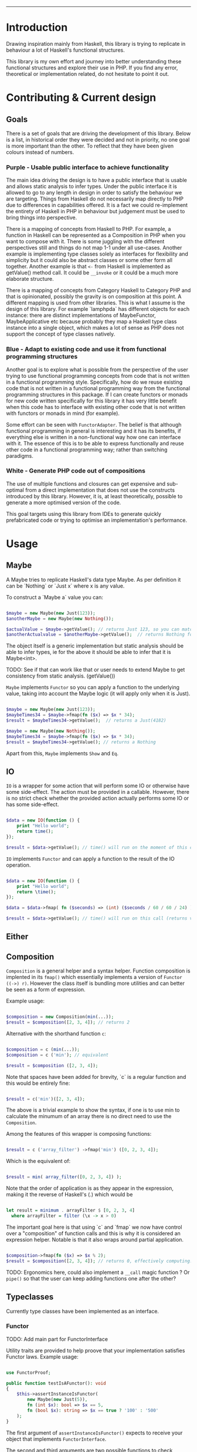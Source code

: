 #+HEADER: `functional` package Documentation
-----

* Introduction

Drawing inspiration mainly from Haskell, this library is trying to replicate in
behaviour a lot of Haskell's functional structures.

This library is my own effort and journey into better understanding these
functional structures and explore their use in PHP. If you find any error,
theoretical or implementation related, do not hesitate to point it out.

* Contributing & Current design

** Goals

There is a set of goals that are driving the development of this library. Below
is a list, in historical order they were decided and not in priority, no one
goal is more important than the other. To reflect that they have been given
colours instead of numbers.

*** Purple - Usable public interface to achieve functionality
The main idea driving the design is to have a public interface that is usable
and allows static analysis to infer types. Under the public interface it is
allowed to go to any length in design in order to satisfy the behaviour we are
targeting. Things from Haskell do not necessarily map directly to PHP due to
differences in capabilities offered. It is a fact we could re-implement the
entirety of Haskell in PHP in behaviour but judgement must be used to bring
things into perspective.

There is a mapping of concepts from Haskell to PHP. For example, a function in
Haskell can be represented as a Composition in PHP when you want to compose with
it. There is some juggling with the different perspectives still and things do
not map 1-1 under all use-cases. Another example is implementing type classes
solely as interfaces for flexibility and simplicity but it could also be
abstract classes or some other form all together. Another example is that ~<-~
from Haskell is implemented as getValue() method call. It could be ~__invoke~ or
it could be a much more elaborate structure.

There is a mapping of concepts from Category Haskell to Category PHP and that is
opinionated, possibly the gravity is on composition at this point. A different
mapping is used from other libraries. This is what I assume is the design of
this library. For example `lamphpda` has different objects for each instance:
there are distinct implementations of MaybeFunctor, MaybeApplicative etc because
probably they map a Haskell type class instance into a single object, which
makes a lot of sense as PHP does not support the concept of type classes
natively.

*** Blue - Adapt to existing code and use it from functional programming structures
Another goal is to explore what is possible from the perspective of the user
trying to use functional programming concepts from code that is not written in a
functional programming style. Specifically, how do we reuse existing code that
is not written in a functional programming way from the functional programming
structures in this package. If I can create functors or monads for new code
written specifically for this library it has very little benefit when this code
has to interface with existing other code that is not written with functors or
monads in mind (for example).

Some effort can be seen with ~FunctorAdapter~. The belief is that although
functional programming in general is interesting and it has its benefits, if
everything else is written in a non-functional way how one can interface with
it. The essence of this is to be able to express functionally and reuse other
code in a functional programming way; rather than switching paradigms.

*** White - Generate PHP code out of compositions
The use of multiple functions and closures can get expensive and sub-optimal
from a direct implementation that does not use the constructs introduced by this
library. However, it is, at least theoretically, possible to generate a more
optimised version of the code.

This goal targets using this library from IDEs to generate quickly prefabricated
code or trying to optimise an implementation's performance.

* Usage
** Maybe
A Maybe tries to replicate Haskell's data type Maybe. As per
definition it can be `Nothing` or `Just x` where x is any value.

To construct a `Maybe a` value you can:

#+begin_src php

  $maybe = new Maybe(new Just(123));
  $anotherMaybe = new Maybe(new Nothing());

  $actualValue = $maybe->getValue(); // returns Just 123, so you can match the type
  $anotherActualvalue = $anotherMaybe->getValue();  // returns Nothing for the same reason

#+end_src

The object itself is a generic implementation but static analysis
should be able to infer types, ie for the above it should be able to
infer that it is Maybe<int>.

TODO: See if that can work like that or user needs to extend Maybe to
get consistency from static analysis. (getValue())

~Maybe~ implements ~Functor~ so you can apply a function to the underlying
value, taking into account the Maybe logic (it will apply only when it
is Just).

#+begin_src php

  $maybe = new Maybe(new Just(123));
  $maybeTimes34 = $maybe->fmap(fn ($x) => $x * 34);
  $result = $maybeTimes34->getValue();  // returns a Just(4182)

  $maybe = new Maybe(new Nothing());
  $maybeTimes34 = $maybe->fmap(fn ($x) => $x * 34);
  $result = $maybeTimes34->getValue(); // returns a Nothing

#+end_src

Apart from this, ~Maybe~ implements ~Show~ and ~Eq~.

** IO

~IO~ is a wrapper for some action that will perform some IO or otherwise have some
side-effect. The action must be provided in a callable. However, there is no
strict check whether the provided action actually performs some IO or has some
side-effect.

#+begin_src php

  $data = new IO(function () {
      print "Hello world";
      return time();
  });

  $result = $data->getValue(); // time() will run on the moment of this call

#+end_src

~IO~ implements ~Functor~ and can apply a function to the result of the IO operation.

#+begin_src php

  $data = new IO(function () {
      print "Hello world";
      return \time();
  });

  $data = $data->fmap( fn ($seconds) => (int) ($seconds / 60 / 60 / 24) );

  $result = $data->getValue(); // time() will run on this call (returns value in days)

#+end_src

** Either
** Composition
~Composition~ is a general helper and a syntax helper. Function
composition is implented in its ~fmap()~ which essentially implements a
version of ~Functor ((->) r)~. However the class itself is bundling more
utilities and can better be seen as a form of expression.

Example usage:

#+begin_src php

  $composition = new Composition(min(...));
  $result = $composition([2, 3, 4]); // returns 2

#+end_src

Alternative with the shorthand function ~c~:

#+begin_src php

  $composition = c (min(...));
  $composition = c ('min'); // equivalent

  $result = $composition ([2, 3, 4]);

#+end_src

Note that spaces have been added for brevity, `c` is a regular
function and this would be entirely fine:

#+begin_src php

  $result = c('min')([2, 3, 4]);

#+end_src

The above is a trivial example to show the syntax, if one is to use
min to calculate the minumum of an array there is no direct need to
use the ~Composition~.

Among the features of this wrapper is composing functions:

#+begin_src php

  $result = c ('array_filter') ->fmap('min') ([0, 2, 3, 4]);

#+end_src

Which is the equivalent of:

#+begin_src php

  $result = min( array_filter([0, 2, 3, 4]) );

#+end_src

Note that the order of application is as they appear in the
expression, making it the reverse of Haskell's (.) which would be

#+begin_src haskell

  let result = minimum . arrayFilter $ [0, 2, 3, 4]
    where arrayFilter = filter (\x -> x > 0)

#+end_src

The important goal here is that using `c` and `fmap` we now have
control over a "composition" of function calls and this is why it is
considered an expression helper. Notable is that it also wraps around
partial application.

#+begin_src php

  $composition->fmap(fn ($x) => $x % 2);
  $result = $composition([2, 3, 4]); // returns 0, effectively computing: min([2,3,4]) % 2 

#+end_src

TODO: Ergonomics here, could also implement a ~__call~ magic function ?
Or ~pipe()~ so that the user can keep adding functions one after the
other?

** Typeclasses

Currently type classes have been implemented as an interface.

*** Functor

TODO: Add main part for FunctorInterface

Utility traits are provided to help proove that your implementation satisfies
Functor laws.  Example usage:

#+begin_src php

  use FunctorProof;

  public function testIsAFunctor(): void
  {
      $this->assertInstanceIsFunctor(
          new Maybe(new Just(5)),
          fn (int $x): bool => $x == 5,
          fn (bool $x): string => $x == true ? '100' : '500'
      );
  }
#+end_src

The first argument of ~assertInstanceIsFunctor()~ expects to receive your object
that implements ~FunctorInterface~.

The second and third arguments are two possible functions to check whether your
functor implementation is indeed associative.

TODO: What happens when the functor is not associative - expand.

*** Applicative
*** Monad
** Wrap existing code
To wrap around existing code and introduce some functionality, a
convenience class is provided.  A ~Wrapper~ to wrap around some callable
and allow adjusting input (contramap) and output (fmap).

#+begin_src php

  $wrapper = Wrapper::withAdjustedInput($psr3logger->critical(...)); // Arguments: string message, array $context = []

#+end_src

The above will automatically wrap the input of the wrapper when called
to a Tuple. You may use the convenience function ~t()~ or ~t3()~ (Tuple3)
to construct tuples.

#+begin_src php

  $wrapper( t("Log message", ["context"]) );

#+end_src


~Wrapper::withAdjustedInput~ will automatically reflect on the callable
passed and assume input in a Tuple or Tuple3 (2 or 3 arguments),
normalising the input to 1 argument. If a callable with 0 or 1
arguments is passed then the input will not be automatically adjusted.

You can further adjust the input by calling `adjustInput` or
`contramap` directly.

#+begin_src php

  $wrapper = Wrapper::withAdjustedInput($psr3logger->critical(...)); // Arguments: string message, array $context = []

  $wrapper( t("Log message", ["context"]) );
  $newWrapper = $wrapper->adjustInput(fn (Tuple $p) => t("prefix: " . $p->fst(), [$p->snd()]);

#+end_src

The only difference between calling `contramap` or `adjustInput` is
that `adjustInput` will perform an additional type check, ensuring
that the passed callable does not have more arguments than 1.

~withAdjustedInput~ accepts a second optional argument to pass the first
input adjustment function directly and avoid reflection.

#+begin_src php

  $wrapper = Wrapper::withAdjustedInput(
      $psr3logger->critical(...),
      fn (Tuple $p) => t ($p->fst(), [$p->snd()]) // notice we need to return Tuple
  );

  $wrapper( t("Log message", "context") );

#+end_src

For better control on how you call the wrapped dependency you may supply a closure.

#+begin_src php

  $wrapper = Wrapper::withAdjustedInput(
      fn (Tuple $p) => $psr3logger->critical($p->fst(), [$p->snd()])
  );

  $wrapper( t("Log message", "context") );

#+end_src

The ~Wrapper~ supports adjusting the output as well by calling
~adjustOutput~ or directly ~fmap~. Again, ~adjustOutput~ will perform an
additional type-check, making sure the passed callable accepts no more
than 1 argument.

#+begin_src php 

  $wrapper = Wrapper::withAdjustedInput($psr3logger->critical(...)); // returns void

  // we expect nothing to be passed as argument as the output is void
  $newWrapper = $wrapper->fmap( fn () => time() ); 

  $result = $newWrapper ("Log message", ["context"]);

  print $result; // Prints the result of time()

#+end_src

Generally we wrap the input in a Tuple (or Tuple3) so that the types
can be inferred by static analysis and also to provide a unified
interface for adjusting input, conveying the information that these
are the parameters for the initially wrapped thing.

If for some reason the adjustment of input or output that the ~Wrapper~
provides is not the desired one, then one can implement their own
wrapper class and can benefit from taking the existing code as an
example for implementing fmap and contramap. The author of this
library would be very interested to know about any interesting
use-cases and variations.

** Do notation
Example do-notation below.

#+begin_src php

  dn(
      writeFile("test.txt", show (123 * 123)),
      appendFile("test.txt", "Hello!\n"),
      readFile("test.txt"),
      putStrLn(...)
  )();

#+end_src

Function ~dn~ will use ~bind~ (>>=) if an argument is callable or a
~Composition~ otherwise will use ~then~ (>>) to combine actions. Expanded
and commented version below.

#+begin_src php

  $ioAction = dn(
      // IO<int|false>
      writeFile("test.txt", show (123 * 123)),

      // IO<int|false>     therefore will use (>>)
      appendFile("test.txt", "Hello!\n"),

      // IO<string|false>  therefore will use (>>)
      readFile("test.txt"),

      // callable    therefore will use (>>=)
      putStrLn(...)
  );

  $ioAction();

#+end_src

* References and Reading material

** Blogs and Articles
[[https://bartoszmilewski.com/][Bartosz Milewski's Programming Cafe]] - Specially the Category Theory for Programmers
[[https://www.haskellforall.com/2012/09/the-functor-design-pattern.html][Functor design pattern - HaskellForAll]]
** Books
[[https://learnyouahaskell.com][Learn You a Haskell for Great Good!]]
[[https://en.wikibooks.org/wiki/Haskell][Haskell Wikibook]]
[[https://github.com/BartoszMilewski/DaoFP][Dao of Functional Programming]]

